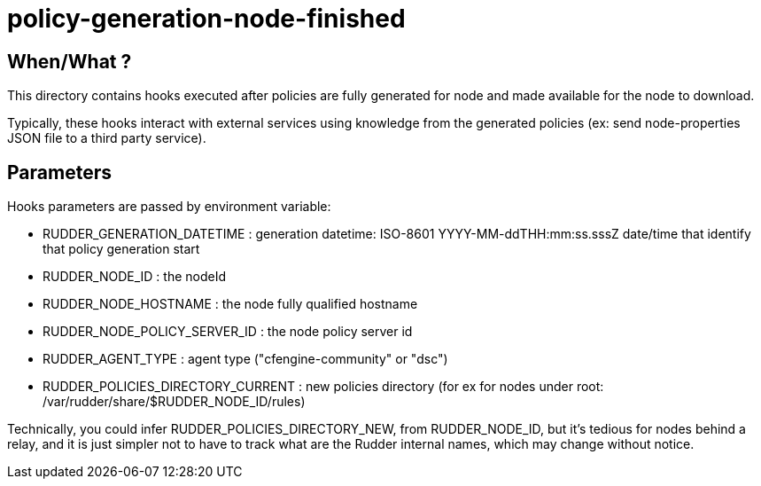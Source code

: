 = policy-generation-node-finished

== When/What ?

This directory contains hooks executed after policies are fully
generated for node and made available for the node to download.

Typically, these hooks interact with external services using
knowledge from the generated policies  (ex: send node-properties
JSON file to a third party service).

== Parameters

Hooks parameters are passed by environment variable:

- RUDDER_GENERATION_DATETIME        : generation datetime: ISO-8601 YYYY-MM-ddTHH:mm:ss.sssZ
date/time that identify that policy generation start
- RUDDER_NODE_ID                    : the nodeId
- RUDDER_NODE_HOSTNAME              : the node fully qualified hostname
- RUDDER_NODE_POLICY_SERVER_ID      : the node policy server id
- RUDDER_AGENT_TYPE                 : agent type ("cfengine-community" or "dsc")
- RUDDER_POLICIES_DIRECTORY_CURRENT : new policies directory (for ex for nodes
under root: /var/rudder/share/$RUDDER_NODE_ID/rules)

Technically, you could infer RUDDER_POLICIES_DIRECTORY_NEW, from RUDDER_NODE_ID, but it's tedious
for nodes behind a relay, and it is just simpler not to have to track what are the Rudder internal names,
which may change without notice.

